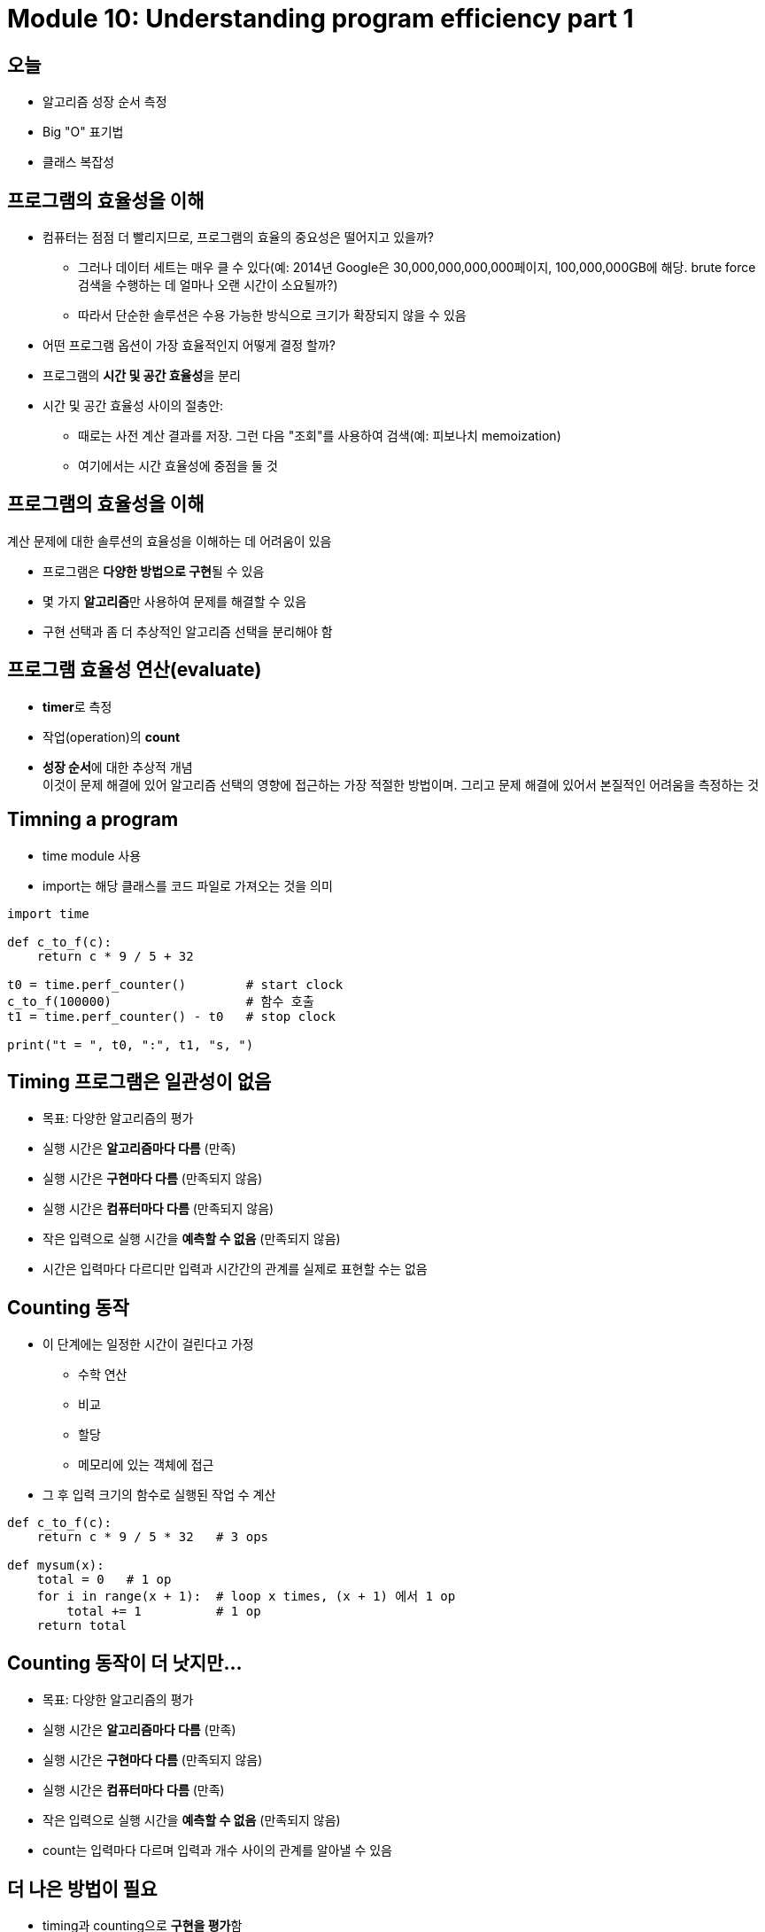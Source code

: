 = Module 10: Understanding program efficiency part 1

== 오늘

* 알고리즘 성장 순서 측정
* Big "O" 표기법
* 클래스 복잡성

== 프로그램의 효율성을 이해

* 컴퓨터는 점점 더 빨리지므로, 프로그램의 효율의 중요성은 떨어지고 있을까?
** 그러나 데이터 세트는 매우 클 수 있다(예: 2014년 Google은 30,000,000,000,000페이지, 100,000,000GB에 해당. brute force 검색을 수행하는 데 얼마나 오랜 시간이 소요될까?)
** 따라서 단순한 솔루션은 수용 가능한 방식으로 크기가 확장되지 않을 수 있음
* 어떤 프로그램 옵션이 가장 효율적인지 어떻게 결정 할까?

* 프로그램의 **시간 및 공간 효율성**을 분리
* 시간 및 공간 효율성 사이의 절충안:
** 때로는 사전 계산 결과를 저장. 그런 다음 "조회"를 사용하여 검색(예: 피보나치 memoization)
** 여기에서는 시간 효율성에 중점을 둘 것

== 프로그램의 효율성을 이해

계산 문제에 대한 솔루션의 효율성을 이해하는 데 어려움이 있음

* 프로그램은 **다양한 방법으로 구현**될 수 있음
* 몇 가지 **알고리즘**만 사용하여 문제를 해결할 수 있음
* 구현 선택과 좀 더 추상적인 알고리즘 선택을 분리해야 함

== 프로그램 효율성 연산(evaluate)

* **timer**로 측정
* 작업(operation)의 **count**
* **성장 순서**에 대한 추상적 개념 +
이것이 문제 해결에 있어 알고리즘 선택의 영향에 접근하는 가장 적절한 방법이며. 그리고 문제 해결에 있어서 본질적인 어려움을 측정하는 것

== Timning a program

* time module 사용
* import는 해당 클래스를 코드 파일로 가져오는 것을 의미

[source, python]
----
import time

def c_to_f(c):
    return c * 9 / 5 + 32

t0 = time.perf_counter()        # start clock
c_to_f(100000)                  # 함수 호출
t1 = time.perf_counter() - t0   # stop clock

print("t = ", t0, ":", t1, "s, ")
----

== Timing 프로그램은 일관성이 없음

* 목표: 다양한 알고리즘의 평가
* 실행 시간은 **알고리즘마다 다름** (만족)
* 실행 시간은 **구현마다 다름**    (만족되지 않음)
* 실행 시간은 **컴퓨터마다 다름**   (만족되지 않음)
* 작은 입력으로 실행 시간을 **예측할 수 없음**  (만족되지 않음)

* 시간은 입력마다 다르디만 입력과 시간간의 관계를 실제로 표현할 수는 없음

== Counting 동작

* 이 단계에는 일정한 시간이 걸린다고 가정
** 수학 연산
** 비교
** 할당
** 메모리에 있는 객체에 접근
* 그 후 입력 크기의 함수로 실행된 작업 수 계산

[source, python]
----
def c_to_f(c):
    return c * 9 / 5 * 32   # 3 ops

def mysum(x):
    total = 0   # 1 op
    for i in range(x + 1):  # loop x times, (x + 1) 에서 1 op
        total += 1          # 1 op    
    return total
----

== Counting 동작이 더 낫지만...

* 목표: 다양한 알고리즘의 평가
* 실행 시간은 **알고리즘마다 다름** (만족)
* 실행 시간은 **구현마다 다름**    (만족되지 않음)
* 실행 시간은 **컴퓨터마다 다름**   (만족)
* 작은 입력으로 실행 시간을 **예측할 수 없음**  (만족되지 않음)

* count는 입력마다 다르며 입력과 개수 사이의 관계를 알아낼 수 있음

== 더 나은 방법이 필요

* timing과 counting으로 **구현을 평가**함
* timing이 **기계를 평가**함

* **알고리즘(Algorithm)을 평가**해야 함
* **확장성(Scalability)**을 평가해야 함
* **입력 크기 측면에서 평가**해야 함

== 더 나은 방법이 필요

* 알고리즘에서 작업 계산에 대한 아이디어에 초점을 맞추지만 구현시 작은 변수에 대해서는 걱정하지 않음(예: 반복 단계를 실행하기 위해 3개 또는 4개의 기본 연산을 사용하는지의 여부)
* 문제의 크기가 임의로 커질 때 알고리즘이 어떻게 수행되는지에 중점을 두어야 함
* 이런 방식으로 측정된 계산을 완료하는데 필요한 시간을 문제에 대한 입력 크기와 연관하려는 경우
* 실제 단계 수는 시험의 세부 사항에 따라 달라질 수 있으므로 무엇을 측정할지 결정해야 함

== 함수를 평가하는데 사용할 입력을 선택해야 함

* 입력 크기 측면에서 효율성을 표현하려면 입력이 무엇인지 결정해야 함
* **정수**일 수 있음 +
`mysum(x)`
* **list의 길이**일 수 있음 +
`list_sum(L)`
* 함수에 여러 파라미터를 사용하는 시기를 결정 +
`search_for_elmt(L, e)`

== 다양한 입력에 따라 프로그램 실행 방식이 변경됨

* 목록에서 요소를 검색하는 기능

[source, python]
----
def search_for_elmt(L, e):
    for i in L:
        if i == e:
            return True
    return False
----

* `e` 가 **첫 번째 요소**인 경우 -> 최상의 사례
* `e` 가 **목록에 없는** 경우 -> 최악의 사례
* 목록에 있는 요소의 **절반 정도를 살펴볼 때** -> 평균 사례
* 이 동작을 일반적인 방식으로 측정해야 함

== 최상, 평균, 최악의 경우

* 길이가 len(L)인 list L이 주어졌다고 가정
* **최상의 경우**: 주어진 크기 `len(L)` 의 가능한 모든 입력에 대한 최소 실행 시간
** `search_for_elmt` 에 대한 상수
** list의 첫 번째 요소
* **평균의 경우**: 주어진 크기 `len(L)` 의 가능한 모든 입력에 대한 평균 실행 시간
** 실용적인 측정
* **최악의 경우**: 주어진 크기 `len(L)` 의 가능한 모든 입력에 대한 최대 실행 시간
** `search_for_elmt` 의 list 길이가 선형
** 전체 목록을 검색해야지만 찾을 수 있음

== 증가 기준(Order of growth)

목표:

* **자료의 수 N이 점점 증가할 때** 헤당 알고리즘이 수행을 완료하는데 얼마만큼의 시간이 걸리는지의 경향성을 나타냄
* 입력 크기가 증가함에 따라 **프로그램의 실행 시간이 늘어나는 것**을 표현
* 향상의 **상한선(upper bound)**을 최대한 엄격하게 정함
* 정확할 필요는 없음(it's "order of", ot "exact")
* 런타임에서 **가장 큰 요소**를 살펴봄 (프로그램의 어떤 부분이 실행에 가장 오랜 시간을 소요하는가?)
* **따라서 일반적으로 최악의 경우 입력 크기의 함수로서 향상의 상한선을 정함**

== 증가 기준 측정(measuring order of growth): Big Oh 표기법

* Big Oh 표기법은 증가 기준(order of growth)라고 불리는 **점근적 증가의 상한(upper bound on the asymptotic growth)**을 측정함
* **Big Oh 또는 _O()_ **는 최악의 경우를 설명하는데 사용됨
** 최악의 경우는 자주 발생하며 프로그램 실행시 병목 현상(bottleneck)이 발생함
** 입력 크기에 따른 프로그램의 증가율을 나타냄
** 기계나 구현이 아닌 알고리즘을 평가(evaluate)

== 명확한 절차 vs. `O()`



